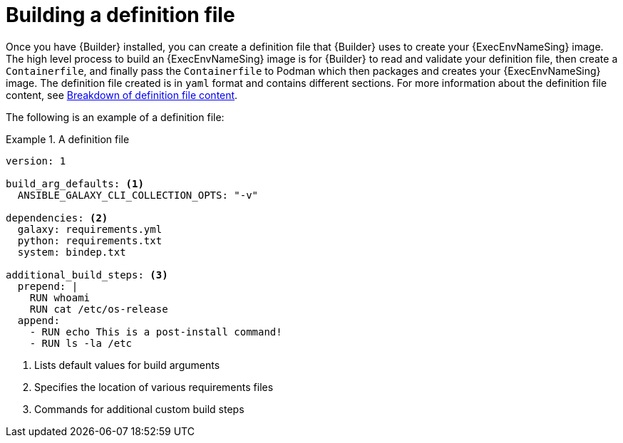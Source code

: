 [id="con-building-definition-file"]

= Building a definition file

Once you have {Builder} installed, you can create a definition file that {Builder} uses to create your {ExecEnvNameSing} image. The high level process to build an {ExecEnvNameSing} image is for {Builder} to read and validate your definition file, then create a `Containerfile`, and finally pass the `Containerfile` to Podman which then packages and creates your {ExecEnvNameSing} image. The definition file created is in `yaml` format and contains different sections. For more information about the definition file content, see xref:assembly-definition-file-breakdown[Breakdown of definition file content].

The following is an example of a definition file:

.A definition file
====
----
version: 1

build_arg_defaults: <1>
  ANSIBLE_GALAXY_CLI_COLLECTION_OPTS: "-v"

dependencies: <2>
  galaxy: requirements.yml
  python: requirements.txt
  system: bindep.txt

additional_build_steps: <3>
  prepend: |
    RUN whoami
    RUN cat /etc/os-release
  append:
    - RUN echo This is a post-install command!
    - RUN ls -la /etc

----
====

<1> Lists default values for build arguments
<2> Specifies the location of various requirements files
<3> Commands for additional custom build steps
